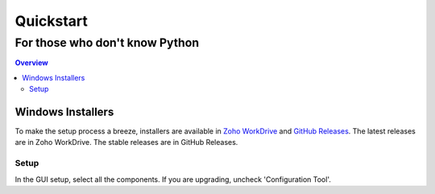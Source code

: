 """"""""""
Quickstart
""""""""""
...............................
For those who don't know Python
...............................

.. contents:: Overview
   :depth: 3


==================
Windows Installers
==================

To make the setup process a breeze, installers are available in `Zoho WorkDrive`_ and `GitHub Releases`_. The latest releases are in Zoho WorkDrive. The stable releases are in GitHub Releases.

.. _`Zoho WorkDrive`: https://workdrive.zohopublic.in/folder/gc2944a6c06e96e4543f3b55066196a4bd566
.. _`Github Releases`: https://github.com/11c-csproject/autojoiner/releases/latest

Setup
~~~~~

In the GUI setup, select all the components. If you are upgrading, uncheck 'Configuration Tool'.